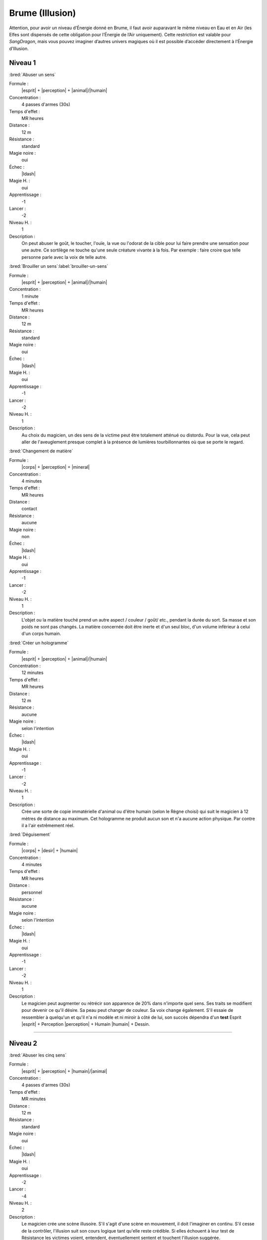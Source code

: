 
Brume (Illusion)
================

Attention, pour avoir un niveau d’Énergie donné en Brume, il faut avoir
auparavant le même niveau en Eau et en Air (les Elfes sont dispensés de cette
obligation pour l’Énergie de l’Air uniquement).  Cette restriction est valable
pour *SangDragon*, mais vous pouvez imaginer d’autres univers magiques où il
est possible d’accéder directement à l’Énergie d’Illusion.

Niveau 1
--------

:bred:`Abuser un sens`

Formule :
    |esprit| + |perception| + |animal|/|humain|
Concentration :
    4 passes d'armes (30s)
Temps d'effet :
    MR heures
Distance :
    12 m
Résistance :
    standard
Magie noire :
    oui
Échec :
    |ldash|
Magie H. :
    oui
Apprentissage :
    -1
Lancer :
    -2
Niveau H. :
    1
Description :
    On peut abuser le goût, le toucher, l'ouïe, la vue ou l'odorat de la cible
    pour lui faire prendre une sensation pour une autre. Ce sortilège ne touche
    qu'une seule créature vivante à la fois. Par exemple : faire croire que
    telle personne parle avec la voix de telle autre.

:bred:`Brouiller un sens`\ :label:`brouiller-un-sens`

Formule :
    |esprit| + |perception| + |animal|/|humain|
Concentration :
    1 minute
Temps d'effet :
    MR heures
Distance :
    12 m
Résistance :
    standard
Magie noire :
    oui
Échec :
    |ldash|
Magie H. :
    oui
Apprentissage :
    -1
Lancer :
    -2
Niveau H. :
    1
Description :
    Au choix du magicien, un des sens de la victime peut être totalement
    atténué ou distordu. Pour la vue, cela peut aller de l'aveuglement presque
    complet à la présence de lumières tourbillonnantes où que se porte le
    regard.

:bred:`Changement de matière`

Formule :
    |corps| + |perception| + |mineral|
Concentration :
    4 minutes
Temps d'effet :
    MR heures
Distance :
    contact
Résistance :
    aucune
Magie noire :
    non
Échec :
    |ldash|
Magie H. :
    oui
Apprentissage :
    -1
Lancer :
    -2
Niveau H. :
    1
Description :
    L'objet ou la matière touché prend un autre aspect / couleur / goût/ etc.,
    pendant la durée du sort. Sa masse et son poids ne sont pas changés. La
    matière concernée doit être inerte et d'un seul bloc, d'un volume inférieur
    à celui d'un corps humain.

:bred:`Créer un hologramme`

Formule :
    |esprit| + |perception| + |animal|/|humain|
Concentration :
    12 minutes
Temps d'effet :
    MR heures
Distance :
    12 m
Résistance :
    aucune
Magie noire :
    selon l'intention
Échec :
    |ldash|
Magie H. :
    oui
Apprentissage :
    -1
Lancer :
    -2
Niveau H. :
    1
Description :
    Crée une sorte de copie immatérielle d'animal ou d'être humain (selon le
    Règne choisi) qui suit le magicien à 12 mètres de distance au maximum. Cet
    hologramme ne produit aucun son et n'a aucune action physique. Par contre
    il a l'air extrêmement réel.

:bred:`Déguisement`

Formule :
    |corps| + |desir| + |humain|
Concentration :
    4 minutes
Temps d'effet :
    MR heures
Distance :
    personnel
Résistance :
    aucune
Magie noire :
    selon l'intention
Échec :
    |ldash|
Magie H. :
    oui
Apprentissage :
    -1
Lancer :
    -2
Niveau H. :
    1
Description :
    Le magicien peut augmenter ou rétrécir son apparence de 20% dans n'importe
    quel sens. Ses traits se modifient pour devenir ce qu'il désire. Sa peau
    peut changer de couleur. Sa voix change également. S'il essaie de
    ressembler à quelqu'un et qu'il n'a ni modèle et ni miroir à côté de lui,
    son succès dépendra d'un **test** Esprit |esprit| + Perception |perception|
    + Humain |humain| + Dessin.

----

Niveau 2
--------

:bred:`Abuser les cinq sens`

Formule :
    |esprit| + |perception| + |humain|/|animal|
Concentration :
    4 passes d'armes (30s)
Temps d'effet :
    MR minutes
Distance :
    12 m
Résistance :
    standard
Magie noire :
    oui
Échec :
    |ldash|
Magie H. :
    oui
Apprentissage :
    -2
Lancer :
    -4
Niveau H. :
    2
Description :
    Le magicien crée une scène illusoire. S'il s'agit d'une scène en mouvement,
    il doit l'imaginer en continu. S'il cesse de la contrôler, l'illusion suit
    son cours logique tant qu'elle reste crédible. Si elles échouent à leur
    test de Résistance les victimes voient, entendent, éventuellement sentent
    et touchent l'illusion suggérée.

:bred:`Camouflage`

Formule :
    |instinct| + |perception| + |vegetal|/|mineral|/|humain|
Concentration :
    4 minutes
Temps d'effet :
    MRx8 minutes
Distance :
    12 m
Résistance :
    standard
Magie noire :
    non
Échec :
    |ldash|
Magie H. :
    oui
Apprentissage :
    -1
Lancer :
    -2
Niveau H. :
    1
Description :
    Donne [F] de malus au test de Perception de ceux qui cherchent à vous
    repérer. Le Règne est celui du milieu où l'on se camoufle : Végétal
    |vegetal| pour plaines, savanes ou forêts ; Minéral |mineral| pour
    l'intérieur des habitations ou les cavernes ; Humain |humain| pour se
    perdre dans la foule.

:bred:`Envoyer un rêve`

Formule :
    |esprit| + |action| + |humain|
Concentration :
    4 minutes
Temps d'effet :
    instantané
Distance :
    12 km
Résistance :
    standard
Magie noire :
    rêve informatif, non ; cauchemar, oui
Échec :
    |ldash|
Magie H. :
    oui
Apprentissage :
    -3
Lancer :
    -6
Niveau H. :
    3
Description :
    La MR indique le nombre d'éléments distincts qu'on peut mettre dans le
    rêve. Par exemple avec MR=4 : un homme en noir, avec une épée à la main,
    entouré de chevaux galopant, qui hurle vers le ciel. La qualité de
    l'élément (noir, galopant) ne compte pas comme un élément. L'expéditeur ne
    peut émettre que des images qu'il connaît ou imagine. Le destinataire
    complète parfois le rêve avec des images personnelles parasites.

:bred:`Faux effet magique`

Formule :
    |esprit| + |perception| + |neant|
Concentration :
    1 minute
Temps d'effet :
    MR jours
Distance :
    12 m
Résistance :
    standard
Magie noire :
    non
Échec :
    |ldash|
Magie H. :
    oui
Apprentissage :
    0
Lancer :
    -2
Niveau H. :
    2
Description :
    Laisse une « trace » magique sur un lieu ou un objet, qui abusera quelqu'un
    faisant une simple détection de la magie (mais pas avec le sortilège
    Détection de la magie).

:bred:`Image miroir`

Formule :
    |esprit| + |perception| + |humain|
Concentration :
    1 passe d'armes (8s)
Temps d'effet :
    MR passes d'armes
Distance :
    contact
Résistance :
    standard
Magie noire :
    oui
Échec :
    vue brouillée, -1 à tous les talents durant une passe d'armes
Magie H. :
    oui
Apprentissage :
    -2
Lancer :
    -4
Niveau H. :
    2
Description :
    Brouille les contours du magicien et crée deux autres images brouillées qui
    interfèrent avec lui. Confère un malus en combat de 2 aux agresseurs qui ne
    savent plus qui est le vrai magicien. N'agit pas sur les animaux ou les
    créatures à l'odorat ou l'ouïe développés.

:bred:`Peur`

Formule :
    |instinct| + |action| + |humain|/|animal|
Concentration :
    4 passes d'armes (30s)
Temps d'effet :
    MR minutes
Distance :
    12 m
Résistance :
    standard
Magie noire :
    oui
Échec :
    -1 en combat durant ME passes d'armes
Magie H. :
    oui
Apprentissage :
    -2
Lancer :
    -5
Niveau H. :
    1
Description :
    Les victimes du sort sont terrorisées. Elles s'enfuient sans réfléchir, ou
    si la fuite leur est impossible, elles restent tétanisées.

:bred:`Programmation d'illusion`

Formule :
    |esprit| + |action| + |mecanique|
Concentration :
    4 minutes + durée de l'illusion
Temps d'effet :
    MR années
Distance :
    12 m
Résistance :
    standard
Magie noire :
    selon le but de l'illusion
Échec :
    |ldash|
Magie H. :
    oui
Apprentissage :
    -2
Lancer :
    -6
Niveau H. :
    3
Description :
    Lorsqu'il lance ce sort, le magicien décide de l'endroit précis ou du lieu
    et du type d'événement qui vont déclencher l'illusion. Puis il imagine la
    scène illusoire, qui peut durer MR minutes et comporter MR éléments
    distincts (voir Envoyer un rêve). Par contre, cette scène peut être hors de
    la zone où agit le sort (ex. : illusion lancée sur une pièce d'un dragon
    passant dans le ciel). Si le magicien veut que l'illusion puisse se
    déclencher plusieurs fois, il doit diviser d'autant la durée de la scène.
    Une scène unique et immobile peut se répéter tant que dure le sort.

----

Niveau 3
--------

:bred:`Abuser les sept sens`

Formule :
    |esprit| + |action| + |humain|
Concentration :
    4 passes d'armes (30s)
Temps d'effet :
    MR minutes
Distance :
    12 m
Résistance :
    standard
Magie noire :
    oui
Échec :
    -1 à tous les talents durant ME passes d'armes
Magie H. :
    oui
Apprentissage :
    -4
Lancer :
    -6
Niveau H. :
    3
Description :
    En plus des cinq sens, ce sort porte aussi sur l'équilibre et la douleur.
    Il permet par exemple de faire croire à quelqu'un qu'il tombe dans un puits
    et s'empale sur des piques. Si la victime croit être blessée par l'illusion
    elle perd effectivement les PS et fictivement les PV dus à l'objet
    blessant. A 0PV elle tombe en syncope. Lorsque l'illusion cesse, les PV
    perdus sont récupérés, mais pas les PS, et si la victime est tombée à 0PV,
    elle perd 1 point d'EP. Elle peut également concevoir une phobie de l'objet
    ou du lieu qui ont causé sa « mort ».

:bred:`Invisibilité`

Formule :
    |esprit| + |perception| + |humain|/|neant|
Concentration :
    1 passe d'armes (8s)
Temps d'effet :
    MRx8 minutes
Distance :
    personnel
Résistance :
    aucune
Magie noire :
    non
Échec :
    |ldash|
Magie H. :
    oui
Apprentissage :
    -2
Lancer :
    -4
Niveau H. :
    3
Description :
    La cible du sort devient invisible, avec tout ce qui est au contact de sa
    peau au moment où le sort est lancé. Avec le Règne Humain |humain|, le sort
    ne joue que sur les humanoïdes. Avec le Néant |neant|, il trompe aussi la
    vue des animaux, des créatures, et les objets magiques et sorts utilisant
    l'image du personnage (miroir magique, rayon lumineux, etc.).

:bred:`Permanence d'illusion`

Formule :
    |corps| + |action| + |mecanique|
Concentration :
    4 minutes + durée de la scène illusoire
Temps d'effet :
    permanent
Distance :
    12 m
Résistance :
    standard
Magie noire :
    selon l'intention (informer, non ; tromper, oui)
Échec :
    |ldash|
Magie H. :
    non
Description :
    Le magicien choisit l'endroit précis ou le lieu où agit l'illusion (l'image
    elle-même de l'illusion peut sembler en dehors de ce périmètre), et imagine
    toute la scène, qui tourne ensuite « en boucle ». En cas de scène animée,
    attention à raccorder la fin et le début. Le nombre d'éléments n'est pas
    limité.

----

